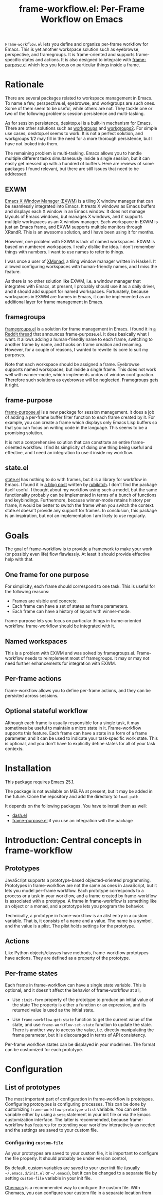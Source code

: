 #+title: frame-workflow.el: Per-Frame Workflow on Emacs

=Frame-workflow.el= lets you define and organize per-frame workflow for Emacs. This is yet another workspace solution such as eyebrowse, perspective, and framegroups. It is frame-oriented and supports frame-specific states and actions. It is also designed to integrate with [[https://github.com/alphapapa/frame-purpose.el][frame-purpose.el]] which lets you focus on particular things inside a frame.

* Rationale
There are several packages related to workspace management in Emacs. To name a few, perspective.el, eyebrowse, and workgroups are such ones. Some of them seem to be useful, while others are not. They tackle one or two of the following problems: session persistence and multi-tasking.

As for session persistence, desktop.el is a built-in mechanism for Emacs. There are other solutions such as [[https://github.com/tlh/workgroups.el][workgroups]] and [[https://github.com/pashinin/workgroups2][workgroups2]]. For simple use cases, desktop.el seems to work. It is not a perfect solution, and workgroups 1/2 may fill in the need for a more thorough persistence, but I have not looked into them.

The remaining problem is multi-tasking. Emacs allows you to handle multiple different tasks simultaneously inside a single session, but it can easily get messed up with a hundred of buffers. Here are reviews of some packages I found relevant, but there are still issues that need to be addressed.

** EXWM
[[https://github.com/ch11ng/exwm][Emacs X Window Manager (EXWM)]] is a tiling X window manager that can be seamlessly integrated into Emacs. It treats X windows as Emacs buffers and displays each X window in an Emacs window. It does not manage layouts of Emacs windows, but manages X windows, and it supports multiple workspaces as an X window manager. Each workspace in EXWM is just an Emacs frame, and EXWM supports multiple monitors through XRandR. This is an awesome solution, and I have been using it for months.

However, one problem with EXWM is lack of named workspaces. EXWM is based on numbered workspaces. I really dislike the idea. I don't remember things with numbers. I want to use names to refer to things.

I was once a user of [[http://xmonad.org/][XMonad]], a tiling window manager written in Haskell. It allowed configuring workspaces with human-friendly names, and I miss the feature.

As there is no other solution like EXWM, i.e. a window manager that integrates with Emacs, at present, I probably should use it as a daily driver, and it should add support for named workspaces. Fortunately, because workspaces in EXWM are frames in Emacs, it can be implemented as an additional layer for frame management in Emacs.

** framegroups
[[https://github.com/noctuid/framegroups.el][framegroups.el]] is a solution for frame management in Emacs. I found it in [[https://www.reddit.com/r/emacs/comments/8kpn5i/annrfc_framepurposeel_purposespecific_frames/][a Reddit thread]] that announces frame-purpose.el. It does basically what I want. It allows adding a human-friendly name to each frame, switching to another frame by name, and hooks on frame creation and renaming. However, for a couple of reasons, I wanted to rewrite its core to suit my purposes.

Note that each workspace should be assigned a frame. Eyebrowse supports named workspaces, but inside a single frame. This does not work well with winner-mode, which implements undos of window configuration. Therefore such solutions as eyebrowse will be neglected. Framegroups gets it right.

** frame-purpose
[[https://github.com/alphapapa/frame-purpose.el][frame-purpose.el]] is a new package for session management. It does a job of adding a per-frame buffer filter function to each frame created by it. For example, you can create a frame which displays only Emacs Lisp buffers so that you can focus on writing code in the language. This seems to be a promising solution.

It is not a comprehensive solution that can constitute an entire frame-oriented workflow. I find its simplicity of doing one thing being useful and effective, and I need an integration to use it inside my workflow.

** state.el
[[https://github.com/thisirs/state][state.el]] has nothing to do with frames, but it is a library for workflow in Emacs. I found it in [[http://emacs.rubikitch.com/state/][a blog post]] written by [[http://emacs.rubikitch.com/][rubikitch]]. I don't find the package itself useful.  I thought about my workflow using such a model, but the same functionality probably can be implemented in terms of a bunch of functions and keybindings. Furthermore, because winner-mode retains history per frame, it would be better to switch the frame when you switch the context. state.el doesn't provide any support for frames. In conclusion, this package is an inspiration, but not an implementation I am likely to use regularly.

* Goals
The goal of frame-workflow is to provide a framework to make your work (or possibly even life) flow flawlessly. At least it should provide effective help with that.

** One frame for one purpose
For simplicity, each frame should correspond to one task. This is useful for the following reasons:

- Frames are visible and concrete.
- Each frame can have a set of states as frame parameters.
- Each frame can have a history of layout with winner-mode.

frame-purpose lets you focus on particular things in frame-oriented workflow. frame-workflow should be integrated with it.

** Named workspaces
This is a problem with EXWM and was solved by framegroups.el. Frame-workflow needs to reimplement most of framegroups. It may or may not need further enhancements for integration with EXWM.

** Per-frame actions
frame-workflow allows you to define per-frame actions, and they can be persisted across sessions.

** Optional stateful workflow
Although each frame is usually responsible for a single task, it may sometimes be useful to maintain a micro state in it. Frame-workflow supports this feature. Each frame can have a state in a form of a frame parameter, and it can be used to indicate your task-specific work state. This is optional, and you don't have to explicitly define states for all of your task contexts.

* Installation
This package requires Emacs 25.1.

The package is not available on MELPA at present, but it may be added in the future. Clone the repository and add the directory to =load-path=.

It depends on the following packages. You have to install them as well:

- [[https://github.com/magnars/dash.el][dash.el]]
- [[https://github.com/alphapapa/frame-purpose.el][frame-purpose.el]] if you use an integration with the package

* Introduction: Central concepts in frame-workflow
** Prototypes
JavaScript supports a prototype-based objected-oriented programming. Prototypes in frame-workflow are not the same as ones in JavaScript, but it lets you model per-frame workflow. Each prototype corresponds to a process or a task in your workflow, and a frame created by frame-workflow is associated with a prototype. A frame in frame-workflow is something like an object or a monad, and a prototype lets you program the behavior.

Technically, a prototype in frame-workflow is an alist entry in a custom variable. That is, it consists of a name and a value. The name is a symbol, and the value is a plist. The plist holds settings for the prototype.
** Actions
Like Python objects/classes have methods, frame-workflow prototypes have actions. They are defined as a property of the prototype.
** Per-frame states
Each frame in frame-workflow can have a single state variable. This is optional, and it doesn't affect the behavior of frame-workflow at all, 

- Use =:init-form= property of the prototype to produce an initial value of the state
  The property is either a function or an expression, and its returned value is used
  as the initial state.

- Use =frame-workflow-get-state= function to get the current value of the state, and use =frame-workflow-set-state= function to update the state. There is another way to access the value, i.e. directly manipulating the frame parameter, but it is discouraged in terms of API consistency.

Per-frame workflow states can be displayed in your modelines. The format can be customized for each prototype.
* Configuration
** List of prototypes
The most important part of configuration in frame-workflow is prototypes. Configuring prototypes is configuring processes. This can be done by customizing =frame-workflow-prototype-alist= variable. You can set the variable either by using a =setq= statement in your init file or via the Emacs customization interface. The latter is recommended, because frame-workflow has features for extending your workflow interactively as needed and the settings are saved to your custom file.

*** Configuring =custom-file=
As your prototypes are saved to your custom file, it is important to configure the file properly. It should probably be under version control, 

By default, custom variables are saved to your user init file (usually =~/.emacs.d/init.el= or =~/.emacs=), but it can be changed to a separate file by setting =custom-file= variable in your init file.

[[https://github.com/plexus/chemacs][Chemacs]] is a recommended way to configure the custom file. With Chemacs, you can configure your custom file in a separate location from your =~/.emacs.d= repository. This is especially useful if you publish your Emacs configuration to GitHub or somewhere but you keep some personal settings in your custom file.

I personally use the following =~/.emacs-profiles.el= configuration for Chemacs:

#+BEGIN_SRC emacs-lisp
  (("default" . ((user-emacs-directory . "~/.emacs.d")
                 (custom-file . "~/ops/custom.el")))
   ("devel" . ((user-emacs-directory . "~/github/emacs.d"))))
#+END_SRC
** Keybindings
*** Keymap for commands
frame-workflow defines several commands. Important commands are bound in =frame-workflow-map=, so I suggest you bind a global key to it:

#+BEGIN_SRC emacs-lisp
  (global-set-key (kbd "C-x w") 'frame-workflow-map)
#+END_SRC
*** User keybindings
Optionally, it is a good idea to bind keys to switch to specific frames (or frames of specific frames). 

The following is an example of such a keybinding.
=frame-workflow-switch-frame= is a function that switch to a frame of a given prototype or create a new one.

#+BEGIN_SRC emacs-lisp
  ;; Switch to emacs-lisp frame. If there is none, create a new one.
  (global-set-key (kbd "s-g e")
                  (lambda () (interactive) (frame-workflow-switch-frame 'emacs-lisp)))
#+END_SRC

=frame-workflow-switch-frame= is an interactive command at the same time. You can bind it directly so that it lets you switch to any frame by prototype.

#+BEGIN_SRC emacs-lisp
  (global-set-key (kbd "s-s") 'frame-workflow-switch-frame)
#+END_SRC
** Menu
Because frame-workflow is a complex package, it ships with a menu for the menu bar. It is primarily intended as mnemonics, but it allows you to access major features of the package. To use the menu, load =frame-workflow-menu= library:

#+BEGIN_SRC emacs-lisp
  ;; Add a menu for frame-workflow
  (require 'frame-workflow-menu)
#+END_SRC
** Modeline
This package has a modeline integration. It displays the prototype name of the frame as well as the workflow state if it is non-nil. To use this feature, add the following entry to =mode-line-format=:

#+BEGIN_SRC emacs-lisp
  (setq-default mode-line-format
                '(
                  ...
                  ;; Display information on frame-workflow
                  (:eval (when (fboundp 'frame-workflow-mode-line)
                           (frame-workflow-mode-line)))
                  ...
                  )
#+END_SRC
** Integration with frame-purpose
There are two ways to integrate frame-workflow with frame-purpose:

- Set =:make-frame-function= property in each corresponding entry of =frame-workflow-prototype-alist=.
- Use =frame-workflow-purpose.el= shipped with this package.

*** Setting =:make-frame-function= property in each corresponding prototype (recommended)
This is a recommended way to use frame-workflow with frame-purpose. It doesn't affect the behavior of frame-purpose at all, but you have to configure each prototype properly and also create frames using frame-workflow rather than frame-purpose.
With proper prototype settings, frames created by frame-workflow automatically get purposes.

This can be done by setting =:make-frame-function= property of each property to a purpose-specific one. For example, a frame created from a prototype with the following =:make-frame-function= property is restricted to =emacs-lisp-mode=:

#+BEGIN_SRC emacs-lisp
(frame-purpose-make-frame :modes 'emacs-lisp-mode)
#+END_SRC
*** frame-workflow-purpose.el
Even if you prefer creating frames using frame-purpose.el rather than frame-workflow, frame-workflow offers a way to do that. However, this method only works with frames created by =frame-purpose-make-frame= function. It does not work with ones created by =frame-purpose-make-(mode|directory)-frame=. 

To use the integration, first load =frame-workflow-purpose.el=. You also have to alter your =frame-purpose--initial-buffer-fn= so that it calls =frame-workflow-purpose-init-function=. The easiest way is to override the entire function using =frame-workflow-purpose-setup=. Otherwise, you have to set
=frame-purpose--initial-buffer-fn= to your custom function:

#+BEGIN_SRC emacs-lisp
  (require 'frame-workflow-purpose)
  ;; Turn on frame-purpose-mode
  (frame-purpose-mode 1)
  ;; Set `frame-purpose-n-initial-buffer-fn' to a function provided by frame-workflow
  (frame-workflow-purpose-setup)
#+END_SRC
* Usage
** Using the menu
frame-workflow provides a menu named "FrameWorkflow". It supports the following basic operations on frame-workflow:

- Operations on the current frame.
- Switching to other frames.
- Creating a new frame.
- Customization.
** Switching to a frame and creating a frame
The following is a list of commands that can be used to switch to another frame:

- =frame-workflow-make-frame= is a command to create a frame of a given prototype.
- =frame-workflow-select-frame= is a command to switch to an existing frame of a given prototype.
- =frame-workflow-switch-frame= is a command that can do both of these. It switch to a frame of a given prototype if any, and otherwise it creates a new one.

Unlike framegroups or workspace tags in XMonad, it is possible to create multiple frames of the same prototype. This is not really recommended, but it can be useful in some situations. To create a secondary frame, you have to use =frame-workflow-make-frame=, and not =frame-workflow-switch-frame=.
** Applying a prototype to an existing frame
In frame-workflow, you should create a frame using =frame-workflow-make-frame= (or =frame-workflow-switch-frame=), because frame-purpose needs frames to be created with it. However, it is possible to apply a prototype to an existing frame that doesn't have one.

It is also possible to re-apply a prototype to a frame of the same prototype. This is basically used to reload actions for the prototype defined in another frame of the same prototype.
** Per-frame actions
Frame-workflow allows you to define per-frame actions. Prototypes can also have actions, and actions added to a frame can be saved to its prototype, and prototype settings can be persisted. This is another way to enhance your Emacs.

- =frame-workflow-select-action= lets you choose a per-frame action via a =completing-read= interface. It also allows you to create a new action interactively by entering the title of the action.
- =frame-workflow-action-map= is another interface that lets you quickly choose an action via a shortcut key. It is like a [[https://github.com/abo-abo/hydra][Hydra]] interface, but for frame-specific actions.

To define a frame-specific action, use =frame-workflow-add-new-action= or =frame-workflow-select-action=. Actions defined with keybindings will be available in =frame-workflow-action-map=. 

After you add an action, it is recommended that you save the actions to the prototype using =frame-workflow-save-actions-to-prototype=. Then use =frame-workflow-prototype-save-all= to save all prototypes to the custom file.

These action-related commands are available in the menu.
* Contribution
Any comments and patches on this package are welcome. Create a ticket or a pull request on GitHub.
* License
GPL v3
